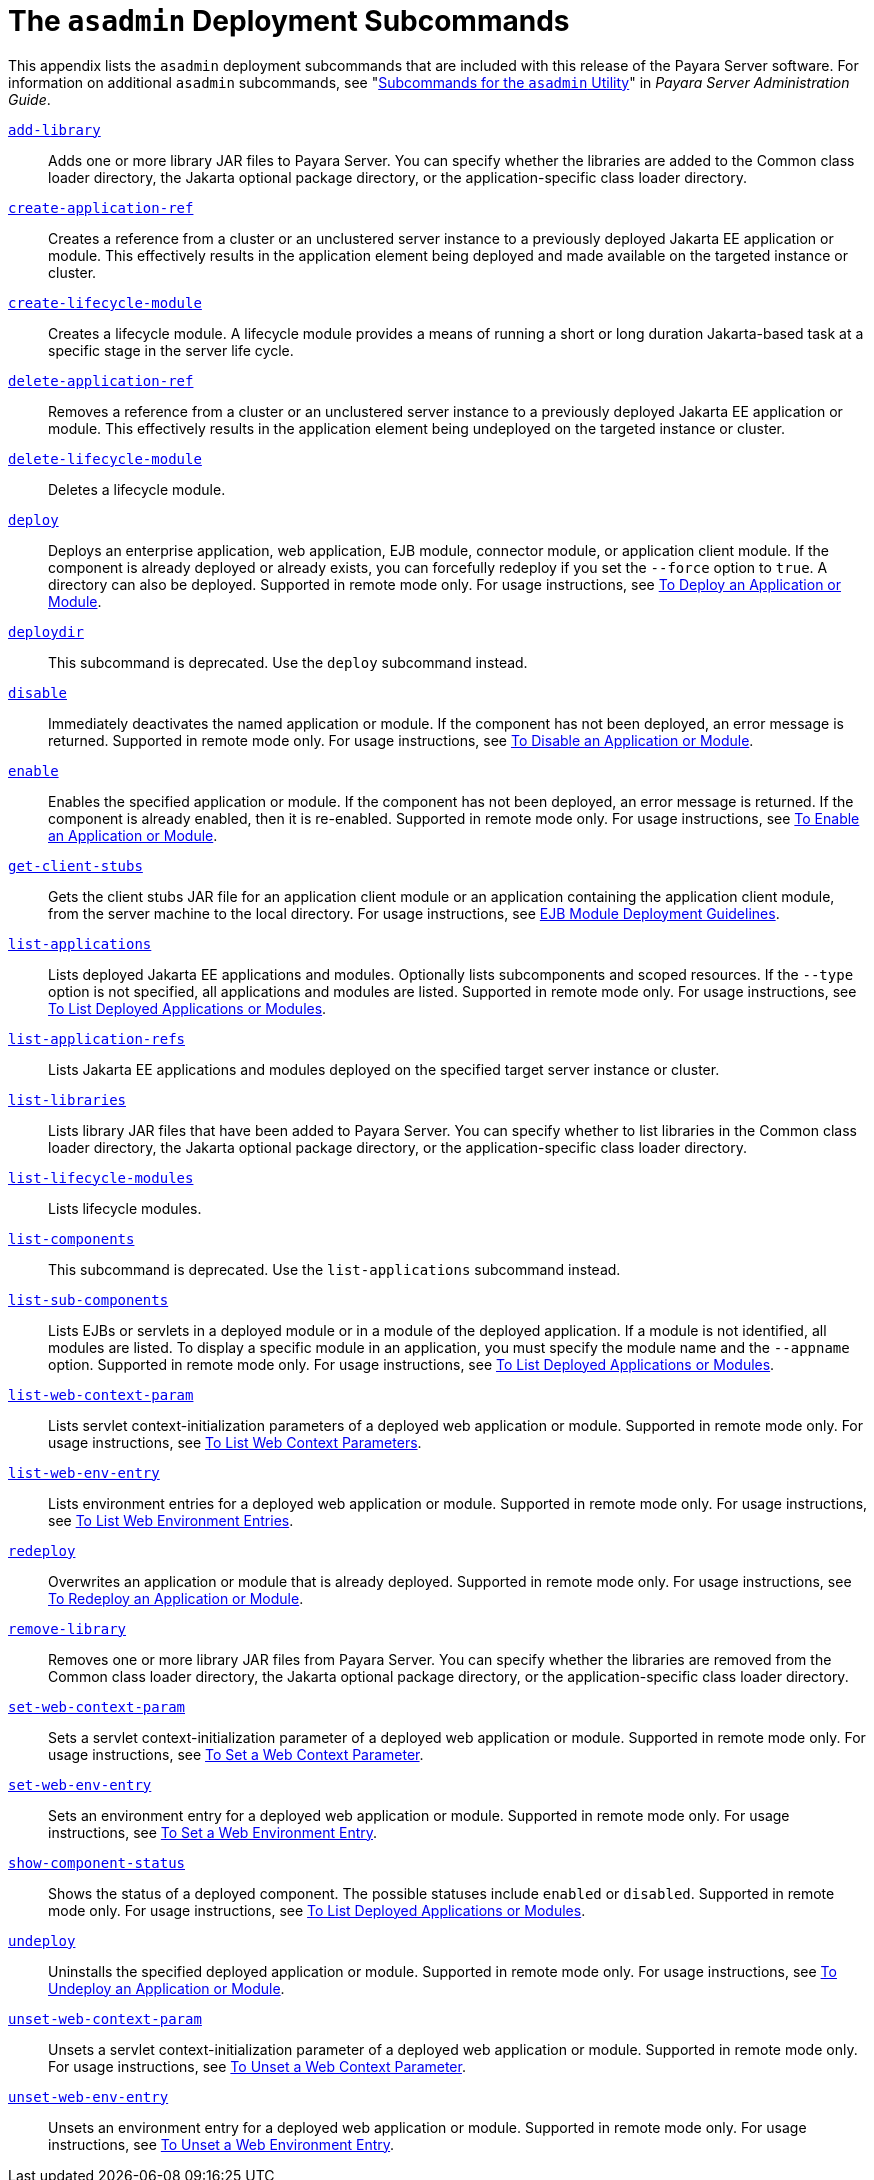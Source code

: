 [[the-asadmin-deployment-subcommands]]
= The `asadmin` Deployment Subcommands

This appendix lists the `asadmin` deployment subcommands that are included with this release of the Payara Server software.
For information on additional `asadmin` subcommands, see "xref:docs:administration-guide:asadmin-subcommands.adoc#subcommands-for-the-asadmin-utility[Subcommands for the `asadmin` Utility]" in __Payara Server Administration Guide__.

xref:docs:reference-manual:add-library.adoc[`add-library`]::
  Adds one or more library JAR files to Payara Server. You can specify whether the libraries are added to the Common class loader
  directory, the Jakarta optional package directory, or the application-specific class loader directory.

xref:docs:reference-manual:create-application-ref.adoc[`create-application-ref`]::
  Creates a reference from a cluster or an unclustered server instance to a previously deployed Jakarta EE application or module.
  This effectively results in the application element being deployed and made available on the targeted instance or cluster.

xref:docs:reference-manual:create-lifecycle-module.adoc[`create-lifecycle-module`]::
  Creates a lifecycle module. A lifecycle module provides a means of running a short or long duration Jakarta-based task at a specific stage in the server life cycle.

xref:docs:reference-manual:delete-application-ref.adoc[`delete-application-ref`]::
  Removes a reference from a cluster or an unclustered server instance   to a previously deployed Jakarta EE application or module.
  This effectively results in the application element being undeployed on the targeted instance or cluster.

xref:docs:reference-manual:delete-lifecycle-module.adoc[`delete-lifecycle-module`]::
  Deletes a lifecycle module.

xref:docs:reference-manual:deploy.adoc[`deploy`]::
  Deploys an enterprise application, web application, EJB module, connector module, or application client module. If the component is already deployed or already exists, you can forcefully redeploy if you set the `--force` option to `true`.
  A directory can also be deployed. Supported in remote mode only. For usage instructions, see xref:docs:application-deployment-guide:deploying-applications.adoc#to-deploy-an-application-or-module[To Deploy an Application or Module].

xref:docs:reference-manual:deploydir.adoc[`deploydir`]::
  This subcommand is deprecated. Use the `deploy` subcommand instead.

xref:docs:reference-manual:disable.adoc[`disable`]::
  Immediately deactivates the named application or module. If the component has not been deployed, an error message is returned. Supported in remote mode only.
  For usage instructions, see xref:docs:application-deployment-guide:deploying-applications.adoc#to-disable-an-application-or-module[To Disable an Application or Module].

xref:docs:reference-manual:enable.adoc[`enable`]::
  Enables the specified application or module. If the component has not been deployed, an error message is returned. If the component is already enabled, then it is re-enabled.
  Supported in remote mode only. For usage instructions, see xref:docs:application-deployment-guide:deploying-applications.adoc#to-enable-an-application-or-module[To Enable an Application or Module].

xref:docs:reference-manual:get-client-stubs.adoc[`get-client-stubs`]::
  Gets the client stubs JAR file for an application client module or an application containing the application client module, from the server machine to the local directory.
  For usage instructions, see xref:docs:application-deployment-guide:deploying-applications.adoc#ejb-module-deployment-guidelines[EJB Module Deployment Guidelines].

xref:docs:reference-manual:list-applications.adoc[`list-applications`]::
  Lists deployed Jakarta EE applications and modules. Optionally lists subcomponents and scoped resources. If the `--type` option is not specified, all applications and modules are listed. Supported in remote mode only.
  For usage instructions, see xref:docs:application-deployment-guide:deploying-applications.adoc#to-list-deployed-applications-or-modules[To List Deployed Applications or Modules].

xref:docs:reference-manual:list-application-refs.adoc[`list-application-refs`]::
  Lists Jakarta EE applications and modules deployed on the specified target server instance or cluster.

xref:docs:reference-manual:list-libraries.adoc[`list-libraries`]::
  Lists library JAR files that have been added to Payara Server. You can specify whether to list libraries in the Common class loader directory,
  the Jakarta optional package directory, or the application-specific class loader directory.

xref:docs:reference-manual:list-lifecycle-modules.adoc[`list-lifecycle-modules`]::
  Lists lifecycle modules.

xref:docs:reference-manual:list-components.adoc[`list-components`]::
  This subcommand is deprecated. Use the `list-applications` subcommand instead.

xref:docs:reference-manual:list-sub-components.adoc[`list-sub-components`]::
  Lists EJBs or servlets in a deployed module or in a module of the deployed application.
  If a module is not identified, all modules are listed. To display a specific module in an application, you must specify the module name and the `--appname` option.
  Supported in remote mode only. For usage instructions, see xref:docs:application-deployment-guide:deploying-applications.adoc#to-list-deployed-applications-or-modules[To List Deployed Applications or Modules].

xref:docs:reference-manual:list-web-context-param.adoc[`list-web-context-param`]::
  Lists servlet context-initialization parameters of a deployed web application or module. Supported in remote mode only.
  For usage instructions, see xref:docs:application-deployment-guide:deploying-applications.adoc#to-list-web-context-parameters[To List Web Context Parameters].

xref:docs:reference-manual:list-web-env-entry.adoc[`list-web-env-entry`]::
  Lists environment entries for a deployed web application or module. Supported in remote mode only.
  For usage instructions, see xref:docs:application-deployment-guide:deploying-applications.adoc#to-list-web-environment-entries[To List Web Environment Entries].

xref:docs:reference-manual:redeploy.adoc[`redeploy`]::
  Overwrites an application or module that is already deployed. Supported in remote mode only.
  For usage instructions, see xref:docs:application-deployment-guide:deploying-applications.adoc#to-redeploy-an-application-or-module[To Redeploy an Application or Module].

xref:docs:reference-manual:remove-library.adoc[`remove-library`]::
  Removes one or more library JAR files from Payara Server. You can
  specify whether the libraries are removed from the Common class loader directory, the Jakarta optional package directory, or the application-specific class loader directory.

xref:docs:reference-manual:set-web-context-param.adoc[`set-web-context-param`]::
  Sets a servlet context-initialization parameter of a deployed web application or module. Supported in remote mode only.
  For usage instructions, see xref:docs:application-deployment-guide:deploying-applications.adoc#to-set-a-web-context-parameter[To Set a Web Context Parameter].

xref:docs:reference-manual:set-web-env-entry.adoc[`set-web-env-entry`]::
  Sets an environment entry for a deployed web application or module.
  Supported in remote mode only. For usage instructions, see
  xref:docs:application-deployment-guide:deploying-applications.adoc#[To Set a Web Environment Entry].

xref:docs:reference-manual:show-component-status.adoc[`show-component-status`]::
  Shows the status of a deployed component. The possible statuses include `enabled` or `disabled`. Supported in remote mode only.
  For usage instructions, see xref:docs:application-deployment-guide:deploying-applications.adoc#to-set-a-web-environment-entry[To List Deployed Applications or Modules].

xref:docs:reference-manual:undeploy.adoc[`undeploy`]::
  Uninstalls the specified deployed application or module. Supported in remote mode only.
  For usage instructions, see xref:docs:application-deployment-guide:deploying-applications.adoc#to-undeploy-an-application-or-module[To Undeploy an Application or Module].

xref:docs:reference-manual:unset-web-context-param.adoc[`unset-web-context-param`]::
  Unsets a servlet context-initialization parameter of a deployed web application or module. Supported in remote mode only.
  For usage instructions, see xref:docs:application-deployment-guide:deploying-applications.adoc#to-unset-a-web-context-parameter[To Unset a Web Context Parameter].

xref:docs:reference-manual:unset-web-env-entry.adoc[`unset-web-env-entry`]::
  Unsets an environment entry for a deployed web application or module. Supported in remote mode only.
  For usage instructions, see xref:docs:application-deployment-guide:deploying-applications.adoc#to-unset-a-web-environment-entry[To Unset a Web Environment Entry].


